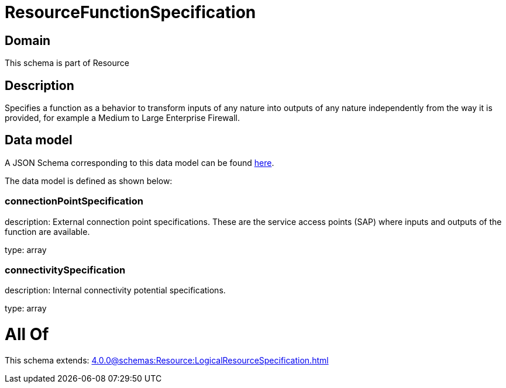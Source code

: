= ResourceFunctionSpecification

[#domain]
== Domain

This schema is part of Resource

[#description]
== Description

Specifies a function as a behavior to transform inputs of any nature into outputs of any nature independently from the way it is provided, for example a Medium to Large Enterprise Firewall.


[#data_model]
== Data model

A JSON Schema corresponding to this data model can be found https://tmforum.org[here].

The data model is defined as shown below:


=== connectionPointSpecification
description: External connection point specifications. These are the service access points (SAP) where inputs and outputs of the function are available.

type: array


=== connectivitySpecification
description: Internal connectivity potential specifications.

type: array


= All Of 
This schema extends: xref:4.0.0@schemas:Resource:LogicalResourceSpecification.adoc[]
